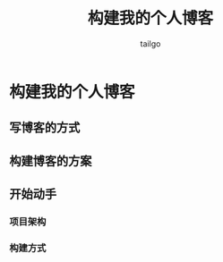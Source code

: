 # -*- mode: org; -*-

#+AUTHOR: tailgo
#+TITLE: 构建我的个人博客

* 构建我的个人博客

** 写博客的方式

** 构建博客的方案

** 开始动手

*** 项目架构

*** 构建方式
